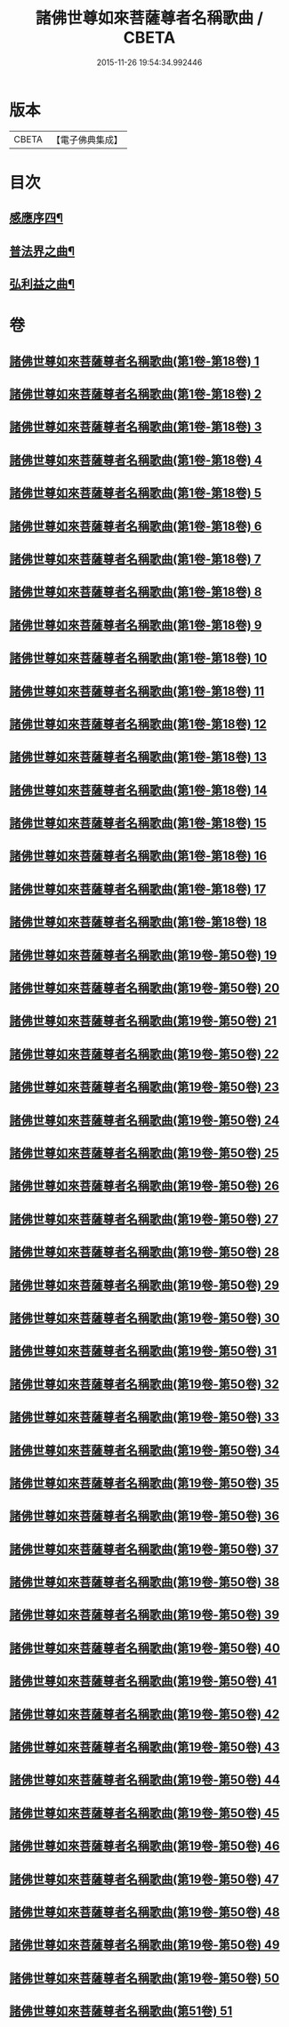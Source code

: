 #+TITLE: 諸佛世尊如來菩薩尊者名稱歌曲 / CBETA
#+DATE: 2015-11-26 19:54:34.992446
* 版本
 |     CBETA|【電子佛典集成】|

* 目次
** [[file:KR6s0065_051.txt::051-0001a2][感應序四¶]]
** [[file:KR6s0065_051.txt::0002b4][普法界之曲¶]]
** [[file:KR6s0065_051.txt::0015a3][弘利益之曲¶]]
* 卷
** [[file:KR6s0065_001.txt][諸佛世尊如來菩薩尊者名稱歌曲(第1卷-第18卷) 1]]
** [[file:KR6s0065_002.txt][諸佛世尊如來菩薩尊者名稱歌曲(第1卷-第18卷) 2]]
** [[file:KR6s0065_003.txt][諸佛世尊如來菩薩尊者名稱歌曲(第1卷-第18卷) 3]]
** [[file:KR6s0065_004.txt][諸佛世尊如來菩薩尊者名稱歌曲(第1卷-第18卷) 4]]
** [[file:KR6s0065_005.txt][諸佛世尊如來菩薩尊者名稱歌曲(第1卷-第18卷) 5]]
** [[file:KR6s0065_006.txt][諸佛世尊如來菩薩尊者名稱歌曲(第1卷-第18卷) 6]]
** [[file:KR6s0065_007.txt][諸佛世尊如來菩薩尊者名稱歌曲(第1卷-第18卷) 7]]
** [[file:KR6s0065_008.txt][諸佛世尊如來菩薩尊者名稱歌曲(第1卷-第18卷) 8]]
** [[file:KR6s0065_009.txt][諸佛世尊如來菩薩尊者名稱歌曲(第1卷-第18卷) 9]]
** [[file:KR6s0065_010.txt][諸佛世尊如來菩薩尊者名稱歌曲(第1卷-第18卷) 10]]
** [[file:KR6s0065_011.txt][諸佛世尊如來菩薩尊者名稱歌曲(第1卷-第18卷) 11]]
** [[file:KR6s0065_012.txt][諸佛世尊如來菩薩尊者名稱歌曲(第1卷-第18卷) 12]]
** [[file:KR6s0065_013.txt][諸佛世尊如來菩薩尊者名稱歌曲(第1卷-第18卷) 13]]
** [[file:KR6s0065_014.txt][諸佛世尊如來菩薩尊者名稱歌曲(第1卷-第18卷) 14]]
** [[file:KR6s0065_015.txt][諸佛世尊如來菩薩尊者名稱歌曲(第1卷-第18卷) 15]]
** [[file:KR6s0065_016.txt][諸佛世尊如來菩薩尊者名稱歌曲(第1卷-第18卷) 16]]
** [[file:KR6s0065_017.txt][諸佛世尊如來菩薩尊者名稱歌曲(第1卷-第18卷) 17]]
** [[file:KR6s0065_018.txt][諸佛世尊如來菩薩尊者名稱歌曲(第1卷-第18卷) 18]]
** [[file:KR6s0065_019.txt][諸佛世尊如來菩薩尊者名稱歌曲(第19卷-第50卷) 19]]
** [[file:KR6s0065_020.txt][諸佛世尊如來菩薩尊者名稱歌曲(第19卷-第50卷) 20]]
** [[file:KR6s0065_021.txt][諸佛世尊如來菩薩尊者名稱歌曲(第19卷-第50卷) 21]]
** [[file:KR6s0065_022.txt][諸佛世尊如來菩薩尊者名稱歌曲(第19卷-第50卷) 22]]
** [[file:KR6s0065_023.txt][諸佛世尊如來菩薩尊者名稱歌曲(第19卷-第50卷) 23]]
** [[file:KR6s0065_024.txt][諸佛世尊如來菩薩尊者名稱歌曲(第19卷-第50卷) 24]]
** [[file:KR6s0065_025.txt][諸佛世尊如來菩薩尊者名稱歌曲(第19卷-第50卷) 25]]
** [[file:KR6s0065_026.txt][諸佛世尊如來菩薩尊者名稱歌曲(第19卷-第50卷) 26]]
** [[file:KR6s0065_027.txt][諸佛世尊如來菩薩尊者名稱歌曲(第19卷-第50卷) 27]]
** [[file:KR6s0065_028.txt][諸佛世尊如來菩薩尊者名稱歌曲(第19卷-第50卷) 28]]
** [[file:KR6s0065_029.txt][諸佛世尊如來菩薩尊者名稱歌曲(第19卷-第50卷) 29]]
** [[file:KR6s0065_030.txt][諸佛世尊如來菩薩尊者名稱歌曲(第19卷-第50卷) 30]]
** [[file:KR6s0065_031.txt][諸佛世尊如來菩薩尊者名稱歌曲(第19卷-第50卷) 31]]
** [[file:KR6s0065_032.txt][諸佛世尊如來菩薩尊者名稱歌曲(第19卷-第50卷) 32]]
** [[file:KR6s0065_033.txt][諸佛世尊如來菩薩尊者名稱歌曲(第19卷-第50卷) 33]]
** [[file:KR6s0065_034.txt][諸佛世尊如來菩薩尊者名稱歌曲(第19卷-第50卷) 34]]
** [[file:KR6s0065_035.txt][諸佛世尊如來菩薩尊者名稱歌曲(第19卷-第50卷) 35]]
** [[file:KR6s0065_036.txt][諸佛世尊如來菩薩尊者名稱歌曲(第19卷-第50卷) 36]]
** [[file:KR6s0065_037.txt][諸佛世尊如來菩薩尊者名稱歌曲(第19卷-第50卷) 37]]
** [[file:KR6s0065_038.txt][諸佛世尊如來菩薩尊者名稱歌曲(第19卷-第50卷) 38]]
** [[file:KR6s0065_039.txt][諸佛世尊如來菩薩尊者名稱歌曲(第19卷-第50卷) 39]]
** [[file:KR6s0065_040.txt][諸佛世尊如來菩薩尊者名稱歌曲(第19卷-第50卷) 40]]
** [[file:KR6s0065_041.txt][諸佛世尊如來菩薩尊者名稱歌曲(第19卷-第50卷) 41]]
** [[file:KR6s0065_042.txt][諸佛世尊如來菩薩尊者名稱歌曲(第19卷-第50卷) 42]]
** [[file:KR6s0065_043.txt][諸佛世尊如來菩薩尊者名稱歌曲(第19卷-第50卷) 43]]
** [[file:KR6s0065_044.txt][諸佛世尊如來菩薩尊者名稱歌曲(第19卷-第50卷) 44]]
** [[file:KR6s0065_045.txt][諸佛世尊如來菩薩尊者名稱歌曲(第19卷-第50卷) 45]]
** [[file:KR6s0065_046.txt][諸佛世尊如來菩薩尊者名稱歌曲(第19卷-第50卷) 46]]
** [[file:KR6s0065_047.txt][諸佛世尊如來菩薩尊者名稱歌曲(第19卷-第50卷) 47]]
** [[file:KR6s0065_048.txt][諸佛世尊如來菩薩尊者名稱歌曲(第19卷-第50卷) 48]]
** [[file:KR6s0065_049.txt][諸佛世尊如來菩薩尊者名稱歌曲(第19卷-第50卷) 49]]
** [[file:KR6s0065_050.txt][諸佛世尊如來菩薩尊者名稱歌曲(第19卷-第50卷) 50]]
** [[file:KR6s0065_051.txt][諸佛世尊如來菩薩尊者名稱歌曲(第51卷) 51]]
